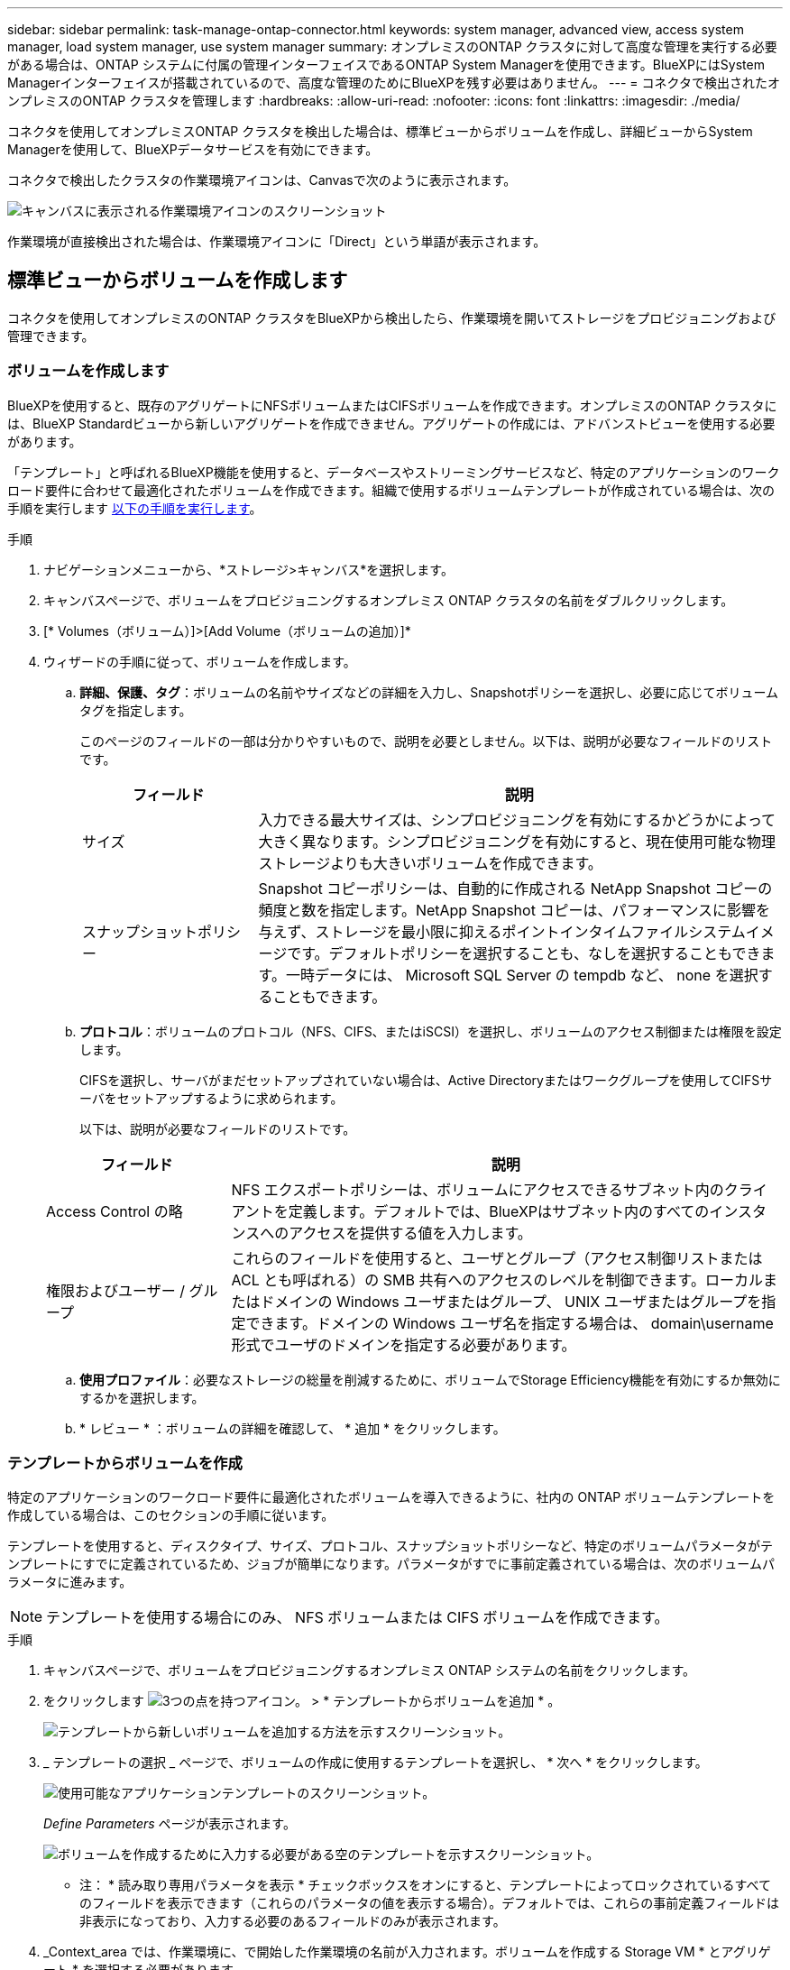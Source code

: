 ---
sidebar: sidebar 
permalink: task-manage-ontap-connector.html 
keywords: system manager, advanced view, access system manager, load system manager, use system manager 
summary: オンプレミスのONTAP クラスタに対して高度な管理を実行する必要がある場合は、ONTAP システムに付属の管理インターフェイスであるONTAP System Managerを使用できます。BlueXPにはSystem Managerインターフェイスが搭載されているので、高度な管理のためにBlueXPを残す必要はありません。 
---
= コネクタで検出されたオンプレミスのONTAP クラスタを管理します
:hardbreaks:
:allow-uri-read: 
:nofooter: 
:icons: font
:linkattrs: 
:imagesdir: ./media/


[role="lead"]
コネクタを使用してオンプレミスONTAP クラスタを検出した場合は、標準ビューからボリュームを作成し、詳細ビューからSystem Managerを使用して、BlueXPデータサービスを有効にできます。

コネクタで検出したクラスタの作業環境アイコンは、Canvasで次のように表示されます。

image:screenshot-connector-we.png["キャンバスに表示される作業環境アイコンのスクリーンショット"]

作業環境が直接検出された場合は、作業環境アイコンに「Direct」という単語が表示されます。



== 標準ビューからボリュームを作成します

コネクタを使用してオンプレミスのONTAP クラスタをBlueXPから検出したら、作業環境を開いてストレージをプロビジョニングおよび管理できます。



=== ボリュームを作成します

BlueXPを使用すると、既存のアグリゲートにNFSボリュームまたはCIFSボリュームを作成できます。オンプレミスのONTAP クラスタには、BlueXP Standardビューから新しいアグリゲートを作成できません。アグリゲートの作成には、アドバンストビューを使用する必要があります。

「テンプレート」と呼ばれるBlueXP機能を使用すると、データベースやストリーミングサービスなど、特定のアプリケーションのワークロード要件に合わせて最適化されたボリュームを作成できます。組織で使用するボリュームテンプレートが作成されている場合は、次の手順を実行します <<テンプレートからボリュームを作成,以下の手順を実行します>>。

.手順
. ナビゲーションメニューから、*ストレージ>キャンバス*を選択します。
. キャンバスページで、ボリュームをプロビジョニングするオンプレミス ONTAP クラスタの名前をダブルクリックします。
. [* Volumes（ボリューム）]>[Add Volume（ボリュームの追加）]*
. ウィザードの手順に従って、ボリュームを作成します。
+
.. *詳細、保護、タグ*：ボリュームの名前やサイズなどの詳細を入力し、Snapshotポリシーを選択し、必要に応じてボリュームタグを指定します。
+
このページのフィールドの一部は分かりやすいもので、説明を必要としません。以下は、説明が必要なフィールドのリストです。

+
[cols="2,6"]
|===
| フィールド | 説明 


| サイズ | 入力できる最大サイズは、シンプロビジョニングを有効にするかどうかによって大きく異なります。シンプロビジョニングを有効にすると、現在使用可能な物理ストレージよりも大きいボリュームを作成できます。 


| スナップショットポリシー | Snapshot コピーポリシーは、自動的に作成される NetApp Snapshot コピーの頻度と数を指定します。NetApp Snapshot コピーは、パフォーマンスに影響を与えず、ストレージを最小限に抑えるポイントインタイムファイルシステムイメージです。デフォルトポリシーを選択することも、なしを選択することもできます。一時データには、 Microsoft SQL Server の tempdb など、 none を選択することもできます。 
|===
.. *プロトコル*：ボリュームのプロトコル（NFS、CIFS、またはiSCSI）を選択し、ボリュームのアクセス制御または権限を設定します。
+
CIFSを選択し、サーバがまだセットアップされていない場合は、Active Directoryまたはワークグループを使用してCIFSサーバをセットアップするように求められます。

+
以下は、説明が必要なフィールドのリストです。

+
[cols="2,6"]
|===
| フィールド | 説明 


| Access Control の略 | NFS エクスポートポリシーは、ボリュームにアクセスできるサブネット内のクライアントを定義します。デフォルトでは、BlueXPはサブネット内のすべてのインスタンスへのアクセスを提供する値を入力します。 


| 権限およびユーザー / グループ | これらのフィールドを使用すると、ユーザとグループ（アクセス制御リストまたは ACL とも呼ばれる）の SMB 共有へのアクセスのレベルを制御できます。ローカルまたはドメインの Windows ユーザまたはグループ、 UNIX ユーザまたはグループを指定できます。ドメインの Windows ユーザ名を指定する場合は、 domain\username 形式でユーザのドメインを指定する必要があります。 
|===
.. *使用プロファイル*：必要なストレージの総量を削減するために、ボリュームでStorage Efficiency機能を有効にするか無効にするかを選択します。
.. * レビュー * ：ボリュームの詳細を確認して、 * 追加 * をクリックします。






=== テンプレートからボリュームを作成

特定のアプリケーションのワークロード要件に最適化されたボリュームを導入できるように、社内の ONTAP ボリュームテンプレートを作成している場合は、このセクションの手順に従います。

テンプレートを使用すると、ディスクタイプ、サイズ、プロトコル、スナップショットポリシーなど、特定のボリュームパラメータがテンプレートにすでに定義されているため、ジョブが簡単になります。パラメータがすでに事前定義されている場合は、次のボリュームパラメータに進みます。


NOTE: テンプレートを使用する場合にのみ、 NFS ボリュームまたは CIFS ボリュームを作成できます。

.手順
. キャンバスページで、ボリュームをプロビジョニングするオンプレミス ONTAP システムの名前をクリックします。
. をクリックします image:screenshot_gallery_options.gif["3つの点を持つアイコン。"] > * テンプレートからボリュームを追加 * 。
+
image:screenshot_template_add_vol_ontap.png["テンプレートから新しいボリュームを追加する方法を示すスクリーンショット。"]

. _ テンプレートの選択 _ ページで、ボリュームの作成に使用するテンプレートを選択し、 * 次へ * をクリックします。
+
image:screenshot_select_template_ontap.png["使用可能なアプリケーションテンプレートのスクリーンショット。"]

+
_Define Parameters_ ページが表示されます。

+
image:screenshot_define_ontap_vol_from_template.png["ボリュームを作成するために入力する必要がある空のテンプレートを示すスクリーンショット。"]

+
* 注： * 読み取り専用パラメータを表示 * チェックボックスをオンにすると、テンプレートによってロックされているすべてのフィールドを表示できます（これらのパラメータの値を表示する場合）。デフォルトでは、これらの事前定義フィールドは非表示になっており、入力する必要のあるフィールドのみが表示されます。

. _Context_area では、作業環境に、で開始した作業環境の名前が入力されます。ボリュームを作成する Storage VM * とアグリゲート * を選択する必要があります。
. テンプレートからハードコーディングされていないすべてのパラメータに値を追加します。
+
<<ボリュームを作成します,ボリュームの作成に必要なパラメータについて説明します>>。

. このボリュームに必要なすべてのパラメータを定義したら、 * テンプレートの実行 * をクリックします。


.結果
BlueXPはボリュームをプロビジョニングし、進行状況を確認できるページを表示します。

image:screenshot_template_creating_resource_ontap.png["テンプレートから新しいボリュームを作成する進行状況を示すスクリーンショット。"]

その後、新しいボリュームが作業環境に追加されます。

また、テンプレートにセカンダリ操作が実装されている場合は、たとえばボリュームで Cloud Backup を有効にすると、その操作も実行されます。

.完了後
CIFS 共有をプロビジョニングした場合は、ファイルとフォルダに対する権限をユーザまたはグループに付与し、それらのユーザが共有にアクセスしてファイルを作成できることを確認します。



== 拡張ビューを使用してONTAP を管理します

オンプレミスのONTAP クラスタに対して高度な管理を実行する必要がある場合は、ONTAP システムに付属の管理インターフェイスであるONTAP System Managerを使用できます。BlueXPにはSystem Managerインターフェイスが搭載されているので、高度な管理のためにBlueXPを残す必要はありません。

この拡張ビューはプレビューとして使用できます。今後のリリースでは、この点をさらに改良し、機能を強化する予定です。製品内のチャットでご意見をお寄せください。



=== の機能

BlueXPの詳細ビューでは、次の管理機能を使用できます。

* 高度なストレージ管理
+
整合グループ、共有、qtree、クォータ、およびStorage VMの管理

* ネットワーク管理
+
IPspace、ネットワークインターフェイス、ポートセット、およびイーサネットポートを管理します。

* イベントとジョブ
+
イベントログ、システムアラート、ジョブ、および監査ログを表示します。

* 高度なデータ保護
+
Storage VM、LUN、および整合グループを保護する。

* ホスト管理
+
SANイニシエータグループとNFSクライアントを設定します。





=== サポートされている構成

System Managerによる高度な管理は、9.10.0以降を実行しているオンプレミスのONTAP クラスタでサポートされます。

GovCloudリージョンまたはアウトバウンドのインターネットアクセスがないリージョンでは、System Managerの統合はサポートされません。



=== 制限

BlueXPでAdvanced Viewを使用している場合、オンプレミスのONTAP クラスタでは一部のSystem Manager機能はサポートされません。

link:reference-limitations.html["制限事項のリストを確認します"]。



=== 詳細ビューの使用（System Manager）

オンプレミスのONTAP 作業環境を開き、[詳細ビュー]オプションをクリックします。

.手順
. キャンバスページで、オンプレミスのONTAP 作業環境の名前をダブルクリックします。
. 右上の*[拡張表示に切り替える]をクリックします。
+
image:screenshot-advanced-view.png["[詳細表示に切り替える]オプションを示すオンプレミスのONTAP 作業環境のスクリーンショット。"]

. 確認メッセージが表示されたら、そのメッセージを読み、*閉じる*をクリックします。
. System Managerを使用してONTAP を管理する。
. 必要に応じて、[標準表示に切り替える]をクリックして、BlueXPを使用した標準管理に戻ります。
+
image:screenshot-standard-view.png["標準ビューに切り替えオプションを示すオンプレミスのONTAP 作業環境のスクリーンショット。"]





=== System Managerのヘルプを参照してください

ONTAP でSystem Managerを使用する際にサポートが必要な場合は、を参照してください https://docs.netapp.com/us-en/ontap/index.html["ONTAP のドキュメント"^] を参照してください。役立つリンクをいくつか紹介します。

* https://docs.netapp.com/us-en/ontap/volume-admin-overview-concept.html["ボリュームとLUNの管理"^]
* https://docs.netapp.com/us-en/ontap/network-manage-overview-concept.html["Network Management の略"^]
* https://docs.netapp.com/us-en/ontap/concept_dp_overview.html["データ保護"^]




== BlueXPデータサービスを有効にします

作業環境でBlueXPデータサービスを有効にして'データのレプリケーション'バックアップ'スキャン'階層化を実行できます



=== データのレプリケート

Cloud Volumes ONTAP システムと ONTAP クラスタ間でデータをレプリケートするには、ワンタイムデータレプリケーションを選択します。これにより、クラウドとの間でデータを移動したり、定期的にスケジュールを作成したりすることができ、ディザスタリカバリや長期保存に役立ちます。

https://docs.netapp.com/us-en/cloud-manager-replication/task-replicating-data.html["データをレプリケートする方法について説明します"^]



=== データをバックアップ

Cloud Backup を使用して、オンプレミスの ONTAP システムからクラウドの低コストのオブジェクトストレージにデータをバックアップできます。このサービスは、オンプレミスとクラウドのデータを保護し、長期アーカイブするためのバックアップとリストアの機能を提供します。

https://docs.netapp.com/us-en/cloud-manager-backup-restore/concept-backup-to-cloud.html["クラウドにデータをバックアップする方法をご確認ください"^]



=== データをスキャン、マッピング、および分類します

Cloud Data Sense は、社内のオンプレミスクラスタをスキャンして、データをマッピングして分類し、プライベート情報を特定します。これにより、セキュリティとコンプライアンスのリスクを軽減し、ストレージコストを削減し、データ移行プロジェクトを支援できます。

https://docs.netapp.com/us-en/cloud-manager-data-sense/concept-cloud-compliance.html["データのスキャン、マッピング、分類の方法について説明します"^]



=== データをクラウドに階層化

クラウド階層化を使用して、アクセス頻度の低いデータを ONTAP クラスタからオブジェクトストレージに自動的に階層化することで、データセンターをクラウドに拡張します。

https://docs.netapp.com/us-en/cloud-manager-tiering/concept-cloud-tiering.html["データをクラウドに階層化する方法をご確認ください"^]
